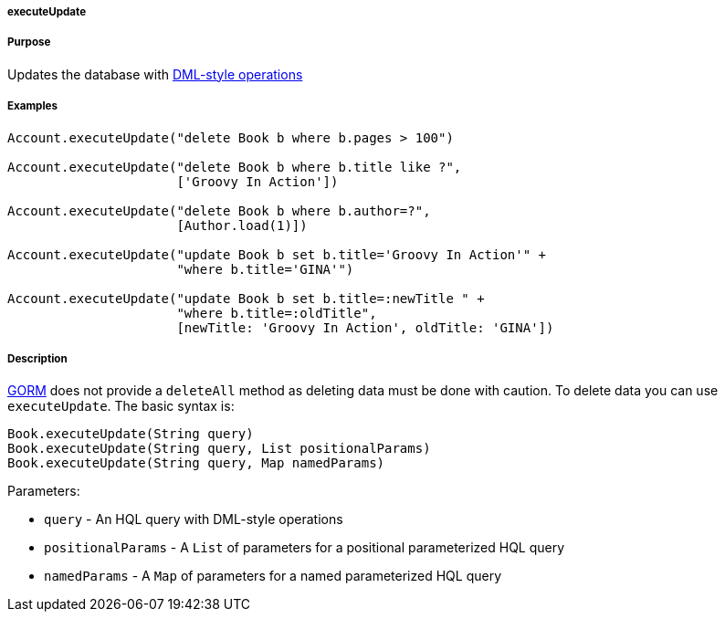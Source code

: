 
===== executeUpdate



===== Purpose


Updates the database with http://docs.jboss.org/hibernate/core/3.6/reference/en-US/html/batch.html#batch-direct[DML-style operations]


===== Examples


[source,java]
----
Account.executeUpdate("delete Book b where b.pages > 100")

Account.executeUpdate("delete Book b where b.title like ?",
                      ['Groovy In Action'])

Account.executeUpdate("delete Book b where b.author=?",
                      [Author.load(1)])

Account.executeUpdate("update Book b set b.title='Groovy In Action'" +
                      "where b.title='GINA'")

Account.executeUpdate("update Book b set b.title=:newTitle " +
                      "where b.title=:oldTitle",
                      [newTitle: 'Groovy In Action', oldTitle: 'GINA'])
----


===== Description


link:GORM.html[GORM] does not provide a `deleteAll` method as deleting data must be done with caution. To delete data you can use `executeUpdate`. The basic syntax is:

[source,java]
----
Book.executeUpdate(String query)
Book.executeUpdate(String query, List positionalParams)
Book.executeUpdate(String query, Map namedParams)
----

Parameters:

* `query` - An HQL query with DML-style operations
* `positionalParams` - A `List` of parameters for a positional parameterized HQL query
* `namedParams` - A `Map` of parameters for a named parameterized HQL query

